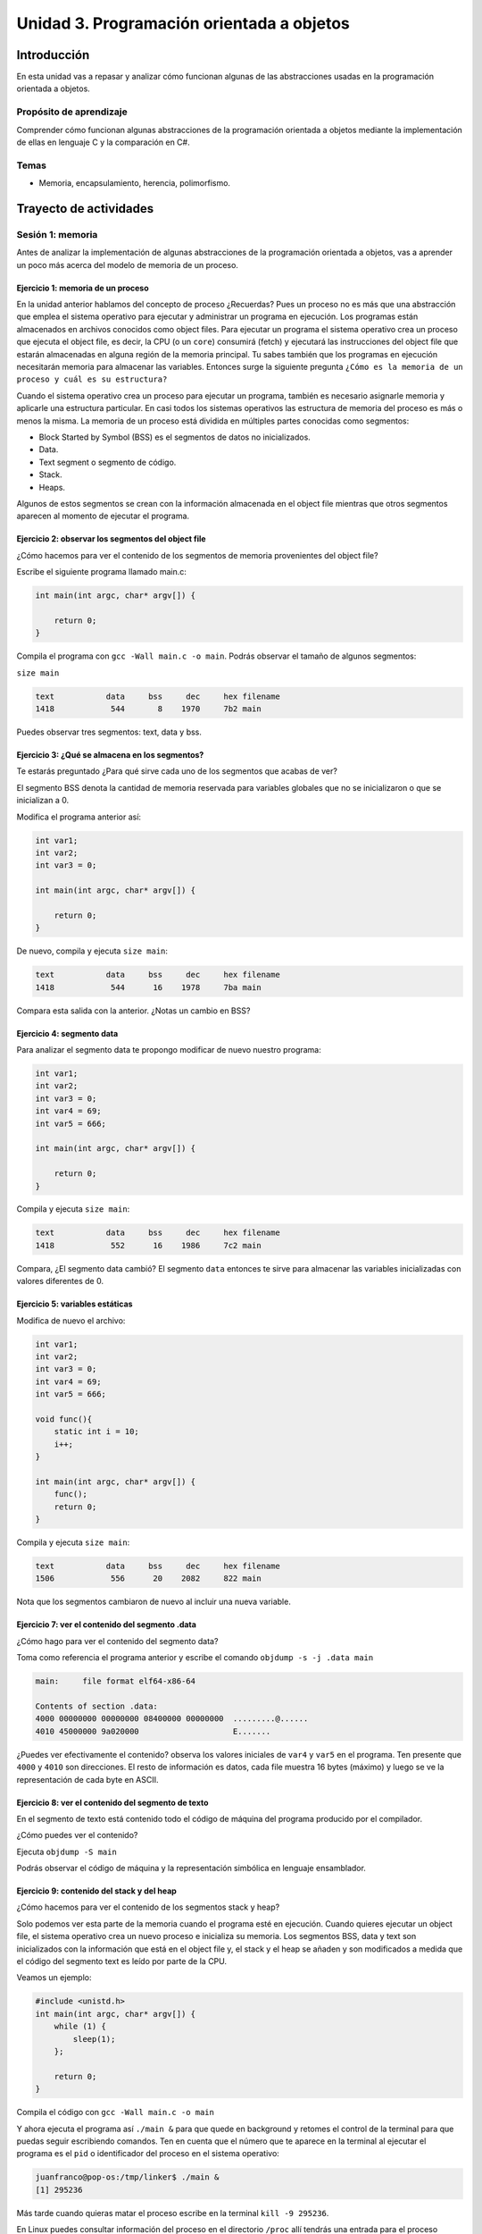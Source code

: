 Unidad 3. Programación orientada a objetos 
================================================

Introducción
--------------

En esta unidad vas a repasar y analizar cómo funcionan algunas 
de las abstracciones usadas en la programación orientada a objetos.

Propósito de aprendizaje
**************************

Comprender cómo funcionan algunas abstracciones de la programación 
orientada a objetos mediante la implementación de ellas en 
lenguaje C y la comparación en C#.

Temas
******

* Memoria, encapsulamiento, herencia, polimorfismo.

Trayecto de actividades
------------------------

Sesión 1: memoria 
*******************************

Antes de analizar la implementación de algunas abstracciones de la 
programación orientada a objetos, vas a aprender un poco más acerca 
del modelo de memoria de un proceso.

Ejercicio 1: memoria de un proceso
^^^^^^^^^^^^^^^^^^^^^^^^^^^^^^^^^^^^^

En la unidad anterior hablamos del concepto de proceso ¿Recuerdas? Pues
un proceso no es más que una abstracción que emplea el sistema operativo para
ejecutar y administrar un programa en ejecución. Los programas están almacenados
en archivos conocidos como object files. Para ejecutar un programa el sistema
operativo crea un proceso que ejecuta el object file, es decir, la CPU (o un
``core``) consumirá (fetch) y ejecutará las instrucciones del object file que estarán
almacenadas en alguna región de la memoria principal. Tu sabes también que los
programas en ejecución necesitarán memoria para almacenar las variables. Entonces
surge la siguiente pregunta ``¿Cómo es la memoria de un proceso
y cuál es su estructura?``

Cuando el sistema operativo crea un proceso para ejecutar un programa, también
es necesario asignarle memoria y aplicarle una estructura particular. En casi todos
los sistemas operativos las estructura de memoria del proceso es más o menos la misma.
La memoria de un proceso está dividida en múltiples partes conocidas como segmentos:

* Block Started by Symbol (BSS) es el segmentos de datos no inicializados.
* Data.
* Text segment o segmento de código.
* Stack.
* Heaps.

Algunos de estos segmentos se crean con la información almacenada en el
object file mientras que otros segmentos aparecen al momento de ejecutar el programa.

Ejercicio 2: observar los segmentos del object file
^^^^^^^^^^^^^^^^^^^^^^^^^^^^^^^^^^^^^^^^^^^^^^^^^^^^

¿Cómo hacemos para ver el contenido de los segmentos de memoria provenientes del
object file?

Escribe el siguiente programa llamado main.c:

.. code-block:: c

    int main(int argc, char* argv[]) {

        return 0;
    }

Compila el programa con ``gcc -Wall main.c -o main``. Podrás observar el tamaño de 
algunos segmentos:

``size main`` 

.. code-block:: bash

    text	   data	    bss	    dec	    hex	filename
    1418	    544	      8	   1970	    7b2	main

Puedes observar tres segmentos: text, data y bss.

Ejercicio 3: ¿Qué se almacena en los segmentos?
^^^^^^^^^^^^^^^^^^^^^^^^^^^^^^^^^^^^^^^^^^^^^^^^^

Te estarás preguntado ¿Para qué sirve cada uno de los segmentos
que acabas de ver?

El segmento BSS denota la cantidad de memoria reservada para variables globales
que no se inicializaron o que se inicializan a 0.

Modifica el programa anterior así:

.. code-block:: c

    int var1;
    int var2;
    int var3 = 0;

    int main(int argc, char* argv[]) {

        return 0;
    }

De nuevo, compila y ejecuta ``size main``:

.. code-block:: bash

    text	   data	    bss	    dec	    hex	filename
    1418	    544	     16	   1978	    7ba	main

Compara esta salida con la anterior. ¿Notas un cambio en BSS?

Ejercicio 4: segmento data
^^^^^^^^^^^^^^^^^^^^^^^^^^^^^^^

Para analizar el segmento data te propongo modificar de nuevo nuestro programa:

.. code-block:: c

    int var1;
    int var2;
    int var3 = 0;
    int var4 = 69;
    int var5 = 666;

    int main(int argc, char* argv[]) {

        return 0;
    }

Compila y ejecuta ``size main``:

.. code-block:: bash

    text	   data	    bss	    dec	    hex	filename
    1418	    552	     16	   1986	    7c2	main

Compara, ¿El segmento data cambió? El segmento ``data`` entonces te sirve para almacenar
las variables inicializadas con valores diferentes de 0.

Ejercicio 5: variables estáticas 
^^^^^^^^^^^^^^^^^^^^^^^^^^^^^^^^^^

Modifica de nuevo el archivo:

.. code-block:: c

    int var1;
    int var2;
    int var3 = 0;
    int var4 = 69;
    int var5 = 666;

    void func(){
        static int i = 10;
        i++;
    }

    int main(int argc, char* argv[]) {
        func();
        return 0;
    }

Compila y ejecuta ``size main``:

.. code-block:: bash

    text	   data	    bss	    dec	    hex	filename
    1506	    556	     20	   2082	    822	main

Nota que los segmentos cambiaron de nuevo al incluir una nueva variable.


Ejercicio 7: ver el contenido del segmento .data
^^^^^^^^^^^^^^^^^^^^^^^^^^^^^^^^^^^^^^^^^^^^^^^^^^^

¿Cómo hago para ver el contenido del segmento data?

Toma como referencia el programa anterior y escribe el comando ``objdump -s -j .data main``

.. code-block:: bash

    main:     file format elf64-x86-64

    Contents of section .data:
    4000 00000000 00000000 08400000 00000000  .........@......
    4010 45000000 9a020000                    E....... 

¿Puedes ver efectivamente el contenido? observa los valores iniciales de ``var4`` y ``var5`` en
el programa. Ten presente que ``4000`` y ``4010`` son direcciones. El resto de información
es datos, cada file muestra 16 bytes (máximo) y luego se ve la representación de cada byte en ASCII.

Ejercicio 8: ver el contenido del segmento de texto
^^^^^^^^^^^^^^^^^^^^^^^^^^^^^^^^^^^^^^^^^^^^^^^^^^^^^

En el segmento de texto está contenido todo el código de máquina del programa producido por
el compilador.

¿Cómo puedes ver el contenido?

Ejecuta ``objdump -S main``

Podrás observar el código de máquina y la representación simbólica en lenguaje ensamblador.

Ejercicio 9: contenido del stack y del heap
^^^^^^^^^^^^^^^^^^^^^^^^^^^^^^^^^^^^^^^^^^^^

¿Cómo hacemos para ver el contenido de los segmentos stack y heap?

Solo podemos ver esta parte de la memoria cuando el programa esté en ejecución. Cuando
quieres ejecutar un object file, el sistema operativo crea un nuevo proceso e inicializa
su memoria. Los segmentos BSS, data y text son inicializados con la información que está en
el object file y, el stack y el heap se añaden y son modificados a medida que el código
del segmento text es leído por parte de la CPU.

Veamos un ejemplo:

.. code-block:: c

    #include <unistd.h> 
    int main(int argc, char* argv[]) {
        while (1) {
            sleep(1); 
        };

        return 0;
    }

Compila el código con ``gcc -Wall main.c -o main``

Y ahora ejecuta el programa así ``./main &`` para que quede en background y retomes
el control de la terminal para que puedas seguir escribiendo comandos. Ten en cuenta
que el número que te aparece en la terminal al ejecutar el programa es el ``pid`` o
identificador del proceso en el sistema operativo:

.. code-block:: bash

    juanfranco@pop-os:/tmp/linker$ ./main &
    [1] 295236

Más tarde cuando quieras matar el proceso escribe en la terminal 
``kill -9 295236``.

En Linux puedes consultar información del proceso en el directorio ``/proc`` allí tendrás
una entrada para el proceso identificada con el pid del mismo.

Ejecuta el comando ``ls -al /proc/295236``:

.. code-block:: c 

    total 0
    dr-xr-xr-x   9 juanfranco juanfranco 0 Sep 21 14:17 .
    dr-xr-xr-x 714 root       root       0 Sep 18 07:13 ..
    -r--r--r--   1 juanfranco juanfranco 0 Sep 21 15:12 arch_status
    dr-xr-xr-x   2 juanfranco juanfranco 0 Sep 21 15:12 attr
    -rw-r--r--   1 juanfranco juanfranco 0 Sep 21 15:12 autogroup
    -r--------   1 juanfranco juanfranco 0 Sep 21 15:12 auxv
    -r--r--r--   1 juanfranco juanfranco 0 Sep 21 15:12 cgroup
    --w-------   1 juanfranco juanfranco 0 Sep 21 15:12 clear_refs
    -r--r--r--   1 juanfranco juanfranco 0 Sep 21 14:17 cmdline
    -rw-r--r--   1 juanfranco juanfranco 0 Sep 21 15:12 comm
    -rw-r--r--   1 juanfranco juanfranco 0 Sep 21 15:12 coredump_filter
    -r--r--r--   1 juanfranco juanfranco 0 Sep 21 15:12 cpuset
    lrwxrwxrwx   1 juanfranco juanfranco 0 Sep 21 15:12 cwd -> /tmp/linker
    -r--------   1 juanfranco juanfranco 0 Sep 21 15:12 environ
    lrwxrwxrwx   1 juanfranco juanfranco 0 Sep 21 14:17 exe -> /tmp/linker/main
    dr-x------   2 juanfranco juanfranco 0 Sep 21 15:12 fd
    dr-x------   2 juanfranco juanfranco 0 Sep 21 15:12 fdinfo
    -rw-r--r--   1 juanfranco juanfranco 0 Sep 21 15:12 gid_map
    -r--------   1 juanfranco juanfranco 0 Sep 21 15:12 io
    -r--r--r--   1 juanfranco juanfranco 0 Sep 21 15:12 limits
    -rw-r--r--   1 juanfranco juanfranco 0 Sep 21 15:12 loginuid
    dr-x------   2 juanfranco juanfranco 0 Sep 21 15:12 map_files
    -r--r--r--   1 juanfranco juanfranco 0 Sep 21 15:12 maps
    -rw-------   1 juanfranco juanfranco 0 Sep 21 15:12 mem
    -r--r--r--   1 juanfranco juanfranco 0 Sep 21 15:12 mountinfo
    -r--r--r--   1 juanfranco juanfranco 0 Sep 21 15:12 mounts
    -r--------   1 juanfranco juanfranco 0 Sep 21 15:12 mountstats
    dr-xr-xr-x   5 juanfranco juanfranco 0 Sep 21 15:12 net
    dr-x--x--x   2 juanfranco juanfranco 0 Sep 21 15:12 ns
    -r--r--r--   1 juanfranco juanfranco 0 Sep 21 15:12 numa_maps
    -rw-r--r--   1 juanfranco juanfranco 0 Sep 21 15:12 oom_adj
    -r--r--r--   1 juanfranco juanfranco 0 Sep 21 15:12 oom_score
    -rw-r--r--   1 juanfranco juanfranco 0 Sep 21 15:12 oom_score_adj
    -r--------   1 juanfranco juanfranco 0 Sep 21 15:12 pagemap
    -r--------   1 juanfranco juanfranco 0 Sep 21 15:12 patch_state
    -r--------   1 juanfranco juanfranco 0 Sep 21 15:12 personality
    -rw-r--r--   1 juanfranco juanfranco 0 Sep 21 15:12 projid_map
    lrwxrwxrwx   1 juanfranco juanfranco 0 Sep 21 15:12 root -> /
    -rw-r--r--   1 juanfranco juanfranco 0 Sep 21 15:12 sched
    -r--r--r--   1 juanfranco juanfranco 0 Sep 21 15:12 schedstat
    -r--r--r--   1 juanfranco juanfranco 0 Sep 21 15:12 sessionid
    -rw-r--r--   1 juanfranco juanfranco 0 Sep 21 15:12 setgroups
    -r--r--r--   1 juanfranco juanfranco 0 Sep 21 15:12 smaps
    -r--r--r--   1 juanfranco juanfranco 0 Sep 21 15:12 smaps_rollup
    -r--------   1 juanfranco juanfranco 0 Sep 21 15:12 stack
    -r--r--r--   1 juanfranco juanfranco 0 Sep 21 14:17 stat
    -r--r--r--   1 juanfranco juanfranco 0 Sep 21 15:12 statm
    -r--r--r--   1 juanfranco juanfranco 0 Sep 21 15:11 status
    -r--------   1 juanfranco juanfranco 0 Sep 21 15:12 syscall
    dr-xr-xr-x   3 juanfranco juanfranco 0 Sep 21 15:12 task
    -r--r--r--   1 juanfranco juanfranco 0 Sep 21 15:12 timers
    -rw-rw-rw-   1 juanfranco juanfranco 0 Sep 21 15:12 timerslack_ns
    -rw-r--r--   1 juanfranco juanfranco 0 Sep 21 15:12 uid_map
    -r--r--r--   1 juanfranco juanfranco 0 Sep 21 15:12 wchan

Cada una de estas entradas corresponde a una característica del proceso.

Para preguntar por el mapa de memoria del proceso ejecuta: ``cat /proc/295236/maps``:

.. code-block:: c

    563fa1aeb000-563fa1aec000 r--p 00000000 08:03 8393449                    /tmp/linker/main
    563fa1aec000-563fa1aed000 r-xp 00001000 08:03 8393449                    /tmp/linker/main
    563fa1aed000-563fa1aee000 r--p 00002000 08:03 8393449                    /tmp/linker/main
    563fa1aee000-563fa1aef000 r--p 00002000 08:03 8393449                    /tmp/linker/main
    563fa1aef000-563fa1af0000 rw-p 00003000 08:03 8393449                    /tmp/linker/main
    7f28fb8f9000-7f28fb91e000 r--p 00000000 08:03 1049202                    /usr/lib/x86_64-linux-gnu/libc-2.31.so
    7f28fb91e000-7f28fba96000 r-xp 00025000 08:03 1049202                    /usr/lib/x86_64-linux-gnu/libc-2.31.so
    7f28fba96000-7f28fbae0000 r--p 0019d000 08:03 1049202                    /usr/lib/x86_64-linux-gnu/libc-2.31.so
    7f28fbae0000-7f28fbae1000 ---p 001e7000 08:03 1049202                    /usr/lib/x86_64-linux-gnu/libc-2.31.so
    7f28fbae1000-7f28fbae4000 r--p 001e7000 08:03 1049202                    /usr/lib/x86_64-linux-gnu/libc-2.31.so
    7f28fbae4000-7f28fbae7000 rw-p 001ea000 08:03 1049202                    /usr/lib/x86_64-linux-gnu/libc-2.31.so
    7f28fbae7000-7f28fbaed000 rw-p 00000000 00:00 0 
    7f28fbb0b000-7f28fbb0c000 r--p 00000000 08:03 1049197                    /usr/lib/x86_64-linux-gnu/ld-2.31.so
    7f28fbb0c000-7f28fbb2f000 r-xp 00001000 08:03 1049197                    /usr/lib/x86_64-linux-gnu/ld-2.31.so
    7f28fbb2f000-7f28fbb37000 r--p 00024000 08:03 1049197                    /usr/lib/x86_64-linux-gnu/ld-2.31.so
    7f28fbb38000-7f28fbb39000 r--p 0002c000 08:03 1049197                    /usr/lib/x86_64-linux-gnu/ld-2.31.so
    7f28fbb39000-7f28fbb3a000 rw-p 0002d000 08:03 1049197                    /usr/lib/x86_64-linux-gnu/ld-2.31.so
    7f28fbb3a000-7f28fbb3b000 rw-p 00000000 00:00 0 
    7ffdd8feb000-7ffdd900c000 rw-p 00000000 00:00 0                          [stack]
    7ffdd9183000-7ffdd9186000 r--p 00000000 00:00 0                          [vvar]
    7ffdd9186000-7ffdd9187000 r-xp 00000000 00:00 0                          [vdso]
    ffffffffff600000-ffffffffff601000 --xp 00000000 00:00 0                  [vsyscall]

Observa cada línea. Tomemos por ejemplo la primera:

``563fa1aeb000-563fa1aec000 r--p 00000000 08:03 8393449                    /tmp/linker/main``

Primero tienes un rango de direcciones: ``563fa1aeb000-563fa1aec000`` en ese 
rango tienes mapeada información del object file ``/tmp/linker/main``. Después del 
rango de direcciones encuentras los permisos: r se puede leer, w modificar, x ejecutar, p para
indicar si la región de memoria es privada o compartida con otro procesos (s). Si la región
está mapeada a un archivo, lo que sigue es el offset en el archivo. Si la región está mapeada
a un archivo verás el identificador del dispositivo (08:03) donde está el archivo. Luego aparece
el inode (lo vemos luego). Y finalmente el path del archivo que está mapeado a esta región. También
puedes ver un espacio en blanco o el propósito de la región, por ejemplo [stack] para indicar
que es una región utilizada para implementar el segmento de stack.

Ejercicio 10: stack
^^^^^^^^^^^^^^^^^^^^^^^^

Profundicemos un poco más en el stack.

¿Recuerdas qué se almacena en el stack?

* Variables locales que no sean estáticas.
* El ``stack frame`` cuando llamas una función. Allí se encuentra 
  la dirección a la que debe retornar el programa luego de llamar la función.
* Parámetros de entrada y salida de una función.

MUY MUY IMPORTANTE: 

* Al llamar un función, las variables que declares en el stack se van
  apilando, como si fueran una columna de platos. El puntero de pila se va ajustando siempre
  el TOP del stack; sin embargo, cuando retornes de la función el puntero de pila se ajustará
  nuevamente a la base de la columna de platos (las variables). Los datos de las variables 
  locales siguen allí pero en cualquier momento pueden ser destruidos al llamar otra función 
  o al producirse una interrupción. Las interrupciones interrumpen el flujo de instrucciones,
  para ejecutar un nuevo flujo conocido como servicio de atención a la interrupción, y hacen
  uso del stack para almacenar temporalmente parte del contexto de la CPU. EN CONCLUSIÓN: una
  vez retornes de una función NO PUEDES contar con las variables locales (¡Murieron!).

* Como el stack no es tan grande comparado con el HEAP debes evitar llamados recursivos
  infinitos para evitar desbordar su capacidad.

¿Cómo puedes ver el contenido del stack? Necesitas un depurador (un debugger).

Ejercicio 11: el heap
^^^^^^^^^^^^^^^^^^^^^^^

Profundicemos un poco más en el heap.

Considera el siguiente código:

.. code-block:: c

    #include <unistd.h>
    #include <stdlib.h> 
    #include <stdio.h> 
    
    int main(int argc, char* argv[]) {
        void* ptr = malloc(1024); 
        printf("Address: %p\n", ptr);
    
        while (1) {
            sleep(1); 
        };
        
        return 0;
    }

Compila y ejecuta:

.. code-block:: c

    ./main &
    [2] 321982
    Address: 0x55f05576b2a0

Ahora ejecuta de nuevo ``cat /proc/321982/maps`` (nota que estamos usando el pid del nuevo
proceso):

.. code-block:: c

    55f054ece000-55f054ecf000 r--p 00000000 08:03 8394826                    /tmp/linker/main
    55f054ecf000-55f054ed0000 r-xp 00001000 08:03 8394826                    /tmp/linker/main
    55f054ed0000-55f054ed1000 r--p 00002000 08:03 8394826                    /tmp/linker/main
    55f054ed1000-55f054ed2000 r--p 00002000 08:03 8394826                    /tmp/linker/main
    55f054ed2000-55f054ed3000 rw-p 00003000 08:03 8394826                    /tmp/linker/main
    55f05576b000-55f05578c000 rw-p 00000000 00:00 0                          [heap]
    7f4b21bb2000-7f4b21bd7000 r--p 00000000 08:03 1049202                    /usr/lib/x86_64-linux-gnu/libc-2.31.so
    7f4b21bd7000-7f4b21d4f000 r-xp 00025000 08:03 1049202                    /usr/lib/x86_64-linux-gnu/libc-2.31.so
    7f4b21d4f000-7f4b21d99000 r--p 0019d000 08:03 1049202                    /usr/lib/x86_64-linux-gnu/libc-2.31.so
    7f4b21d99000-7f4b21d9a000 ---p 001e7000 08:03 1049202                    /usr/lib/x86_64-linux-gnu/libc-2.31.so
    7f4b21d9a000-7f4b21d9d000 r--p 001e7000 08:03 1049202                    /usr/lib/x86_64-linux-gnu/libc-2.31.so
    7f4b21d9d000-7f4b21da0000 rw-p 001ea000 08:03 1049202                    /usr/lib/x86_64-linux-gnu/libc-2.31.so
    7f4b21da0000-7f4b21da6000 rw-p 00000000 00:00 0 
    7f4b21dc4000-7f4b21dc5000 r--p 00000000 08:03 1049197                    /usr/lib/x86_64-linux-gnu/ld-2.31.so
    7f4b21dc5000-7f4b21de8000 r-xp 00001000 08:03 1049197                    /usr/lib/x86_64-linux-gnu/ld-2.31.so
    7f4b21de8000-7f4b21df0000 r--p 00024000 08:03 1049197                    /usr/lib/x86_64-linux-gnu/ld-2.31.so
    7f4b21df1000-7f4b21df2000 r--p 0002c000 08:03 1049197                    /usr/lib/x86_64-linux-gnu/ld-2.31.so
    7f4b21df2000-7f4b21df3000 rw-p 0002d000 08:03 1049197                    /usr/lib/x86_64-linux-gnu/ld-2.31.so
    7f4b21df3000-7f4b21df4000 rw-p 00000000 00:00 0 
    7fffc1d25000-7fffc1d46000 rw-p 00000000 00:00 0                          [stack]
    7fffc1dec000-7fffc1def000 r--p 00000000 00:00 0                          [vvar]
    7fffc1def000-7fffc1df0000 r-xp 00000000 00:00 0                          [vdso]
    ffffffffff600000-ffffffffff601000 --xp 00000000 00:00 0                  [vsyscall]

Mira el rango de direcciones del heap: ``55f05576b000-55f05578c000``, ahora observa la dirección
de ``ptr``: ``0x55f05576b2a0`` Ah! está en el rango, está en el heap.

Volvamos al programa. Considera esta línea: ``void* ptr = malloc(1024)`` ¿La variable ptr
en qué segmento está?

¿Qué pasa con la dirección de la región que reservamos una vez salgamos del ámbito en el cual
se declaró prt?

Y si perdemos la dirección ¿Qué pasa con esa memoria que reservamos? ¿Y qué pasa si esto
nos comienza a ocurrir mucho en nuestro programa?

¿Recuerdas cómo evitamos este desperdicio de memoria? (¿Cuál es la función que libera la reserva?)

No olvides que reservar y devolver la reserva de la memoria es tu responsabilidad cuando
trabajas en con lenguajes como C y C++. Otros implementaciones de lenguajes cuentan con un componente que 
se ejecuta concurrente a tu código y se denomina el garbage collector (por ejemplo C#). 
El garbage collector se encarga de liberar o devolver la reserva de memoria por nosotros.

Y ¿Cómo puedes hacer para detectar errores en la gestión de memoria? Puedes utilizar una herramienta
llamada valgrind.

Considera este programa:

.. code-block:: c

    #include <stdio.h>
    #include <stdlib.h>

    int main(int argc, char* argv[]) {
        char *ptr = malloc(20*sizeof(char));
        return 0;
    }

Compila el programa así: ``gcc -g -Wall main.c -o main``. Instala valgrind
con ``sudo apt install valgrind``. Corre el programa así: ``valgrind ./main``:

.. code-block:: none

    ==331725== Memcheck, a memory error detector
    ==331725== Copyright (C) 2002-2017, and GNU GPL'd, by Julian Seward et al.
    ==331725== Using Valgrind-3.15.0 and LibVEX; rerun with -h for copyright info
    ==331725== Command: ./main
    ==331725== 
    ==331725== 
    ==331725== HEAP SUMMARY:
    ==331725==     in use at exit: 20 bytes in 1 blocks
    ==331725==   total heap usage: 1 allocs, 0 frees, 20 bytes allocated
    ==331725== 
    ==331725== LEAK SUMMARY:
    ==331725==    definitely lost: 20 bytes in 1 blocks
    ==331725==    indirectly lost: 0 bytes in 0 blocks
    ==331725==      possibly lost: 0 bytes in 0 blocks
    ==331725==    still reachable: 0 bytes in 0 blocks
    ==331725==         suppressed: 0 bytes in 0 blocks
    ==331725== Rerun with --leak-check=full to see details of leaked memory
    ==331725== 
    ==331725== For lists of detected and suppressed errors, rerun with: -s
    ==331725== ERROR SUMMARY: 0 errors from 0 contexts (suppressed: 0 from 0)

Podrás observar en la sección LEAK SUMMARY que valgrind detectó un leak de 20 bytes.

¿Pero en dónde está el error?

Ejecuta ``valgrind --leak-check=full  ./main``

.. code-block:: none

    ==331978== Memcheck, a memory error detector
    ==331978== Copyright (C) 2002-2017, and GNU GPL'd, by Julian Seward et al.
    ==331978== Using Valgrind-3.15.0 and LibVEX; rerun with -h for copyright info
    ==331978== Command: ./main
    ==331978== 
    ==331978== 
    ==331978== HEAP SUMMARY:
    ==331978==     in use at exit: 20 bytes in 1 blocks
    ==331978==   total heap usage: 1 allocs, 0 frees, 20 bytes allocated
    ==331978== 
    ==331978== 20 bytes in 1 blocks are definitely lost in loss record 1 of 1
    ==331978==    at 0x483B7F3: malloc (in /usr/lib/x86_64-linux-gnu/valgrind/vgpreload_memcheck-amd64-linux.so)
    ==331978==    by 0x109165: main (main.c:5)
    ==331978== 
    ==331978== LEAK SUMMARY:
    ==331978==    definitely lost: 20 bytes in 1 blocks
    ==331978==    indirectly lost: 0 bytes in 0 blocks
    ==331978==      possibly lost: 0 bytes in 0 blocks
    ==331978==    still reachable: 0 bytes in 0 blocks
    ==331978==         suppressed: 0 bytes in 0 blocks
    ==331978== 
    ==331978== For lists of detected and suppressed errors, rerun with: -s
    ==331978== ERROR SUMMARY: 1 errors from 1 contexts (suppressed: 0 from 0)

Puedes ver que el error ocurrió en la línea 5 del programa ``main.c``. ¡Genial!

Ejercicio 12: corrección del memory leak
^^^^^^^^^^^^^^^^^^^^^^^^^^^^^^^^^^^^^^^^^^^^

¿Te animas a corregir el error del ejercicio anterior y verificar con valgrind que
todo esté bien?

Ejercicio 13: el debugger
^^^^^^^^^^^^^^^^^^^^^^^^^^^

¿Recuerdas que para poder ver el contenido del stack necesitas un debugger? Pues
vamos a probar uno. En este caso usaremos GDB. Escribe gdb en la terminal. Si el comando
no es reconocido, lo puedes instalar con ``sudo apt-get install build-essentials``.

Considera este programa:

.. code-block:: c

    #include <stdio.h>

    int main(int argc, char* argv[]) {
        char arr[14];
        
        arr[0] = 'C';
        arr[1] = 'o';
        arr[2] = 'n';
        arr[3] = 't';
        arr[4] = 'r';
        arr[5] = 'o';
        arr[6] = 'l';
        arr[7] = 'a';
        arr[8] = 'd';
        arr[9] = 'o';
        arr[10] = 'r';
        arr[11] = 'e';
        arr[12] = 's';
        arr[13] = 0;

        printf("arr: %s", arr);

        return 0;
    }

Compila el programa con ``gcc -g -Wall main.c -o main``. La opción ``-g`` le
dice al compilador que genere el ejecutable incluyendo información de depuración
en la tabla de símbolos. Esta información será usada posteriormente por GDB

Ejecuta el programa con GDB: ``gdb main``:

.. code-block:: bash

    GNU gdb (Ubuntu 9.1-0ubuntu1) 9.1
    Copyright (C) 2020 Free Software Foundation, Inc.
    License GPLv3+: GNU GPL version 3 or later <http://gnu.org/licenses/gpl.html>
    This is free software: you are free to change and redistribute it.
    There is NO WARRANTY, to the extent permitted by law.
    Type "show copying" and "show warranty" for details.
    This GDB was configured as "x86_64-linux-gnu".
    Type "show configuration" for configuration details.
    For bug reporting instructions, please see:
    <http://www.gnu.org/software/gdb/bugs/>.
    Find the GDB manual and other documentation resources online at:
        <http://www.gnu.org/software/gdb/documentation/>.

    For help, type "help".
    Type "apropos word" to search for commands related to "word"...
    Registered pretty printers for UE4 classes
    Reading symbols from main...
    (gdb) 

Observa que te aparecerá un nuevo prompt: ``(gdb)`` donde escribirás comandos
para GBD.

* Para comenzar la ejecución del programa escribe ``run``
* Coloca un breakpoint al iniciar la función main: ``break main``. El breakpoint le indica
  al depurador que debe tener la ejecución del proceso en ese punto.
* Escribe ``run``. Verás que la ejecución del programa se detiene en en la función
  main.
* Utiliza el comando ``n`` para ejecutar la siguiente línea de código.
* Imprime el contenido de la variable arr con ``print arr``.

La variable arr está en el stack. Puedes ver el contenido del stack con ``x/16x arr``. 
El comando es ``x`` pero además puedas indicar la cantidad de bytes (16) y el formato
(x para hexadecimal):

.. code-block:: bash

    (gdb) x/16x arr
    0x7fffffffdb8a:	0x43	0x6f	0x6e	0x74	0x72	0x6f	0x6c	0x61
    0x7fffffffdb92:	0x64	0x6f	0x72	0x65	0x73	0x00	0x00	0xcd
    (gdb)

Puedes ver el interpretados en ASCII de los valores:

.. code-block:: bash

    (gdb) x/16c arr
    0x7fffffffdb8a:	67 'C'	111 'o'	110 'n'	116 't'	114 'r'	111 'o'	108 'l'	97 'a'
    0x7fffffffdb92:	100 'd'	111 'o'	114 'r'	101 'e'	115 's'	0 '\000'	0 '\000'	-51 '\315'
    (gdb) 

Cambia el contenido del stack:

.. code-block:: bash

    (gdb) set arr[11] = 'a'
    (gdb) print arr
    $2 = "Controladoras"
    (gdb) x/16x arr
    0x7fffffffdb8a:	0x43	0x6f	0x6e	0x74	0x72	0x6f	0x6c	0x61
    0x7fffffffdb92:	0x64	0x6f	0x72	0x61	0x73	0x00	0x00	0xcd
    (gdb) x/16c arr
    0x7fffffffdb8a:	67 'C'	111 'o'	110 'n'	116 't'	114 'r'	111 'o'	108 'l'	97 'a'
    0x7fffffffdb92:	100 'd'	111 'o'	114 'r'	97 'a'	115 's'	0 '\000'	0 '\000'	-51 '\315'
    (gdb)

Trabajo autónomo 1: memoria
********************************
(Tiempo estimado: 1 hora 20 minutos)

Construye un programa que te permite visualizar cada uno de los segmentos 
de memoria de un proceso. Experimenta, adiciona más variables. NO OLVIDES 
usar GDB y valgrind.

Sesión 2: encapsulamiento
****************************

Ejercicio 14: el concepto de clase en C
^^^^^^^^^^^^^^^^^^^^^^^^^^^^^^^^^^^^^^^^

El siguiente ejemplo te mostrará una técnica para el manejo de la memoria dinámica
que le entrega la responsabilidad de reservar y liberar la memoria dinámica al
código definido en el archivo queue.c. Si analizas detenidamente podrás ver
que el código en queue.h y queue.c trata de implementar el concepto de ``CLASE`` que
ya conoces de otros lenguajes de programación.

queue.h:

.. code-block:: c 

    #ifndef _QUEUE_H
    #define _QUEUE_H

    typedef struct {
        int front;
        int rear;
        double* arr;
    } queue_t;

    queue_t* create(int size);
    void destroy(queue_t* this);
    int size(queue_t* this);
    void enqueue(queue_t* this, double item);
    double dequeue(queue_t* q);

    #endif

queue.c:

.. code-block:: c 

    #include "queue.h"
    #include <stdlib.h> 

    static void init(queue_t* this, int size) {
        this->front = 0;
        this->rear = 0;
        this->arr = (double*)malloc(size * sizeof(double));
    }

    queue_t* create(int size){
        queue_t* q = malloc(sizeof(queue_t));
        init(q,size);
        return(q);
    }

    void destroy(queue_t* this){
        free(this->arr);
        free(this);
    }

    int size(queue_t* this){
        return this->rear - this->front;
    }

    void enqueue(queue_t* this, double item) {
        this->arr[this->rear] = item;
        this->rear++;
    }
    
    double dequeue(queue_t* this) {
        double item = this->arr[this->front];
        this->front++;
        return item;
    }

main.c:

.. code-block:: c 

    #include <stdio.h> 
    #include "queue.h"

    int main(int argc, char** argv) {

        queue_t* q = create(10);
        enqueue(q, 6.5);
        enqueue(q, 1.3);
        enqueue(q, 2.4);
        printf("%f\n", dequeue(q));
        printf("%f\n", dequeue(q));
        printf("%f\n", dequeue(q));
        destroy(q);
        return 0;
    }

Para compilar este ejemplo sigue los siguientes pasos:

gcc -c -g -Wall queue.c -o queue.o

gcc -c -g -Wall main.c -o main.o

gcc -g -Wall queue.o main.o -o exe

Ejecuta el código y verifica con valgrind el manejo de la memoria

./exe

valgrind ./exe

¿Qué resultado obtienes?
¿En qué parte de la memoria está almacenada la variable q?
¿Explica cuánta memoria y dónde se está creando con la función create(10)?

Ejercicio 15: el concepto de objeto
^^^^^^^^^^^^^^^^^^^^^^^^^^^^^^^^^^^^

Ahora que conocemos más detalles de la memoria de un proceso y luego
del ejercicio anterior, ya tenemos buenas herramientas para hablar del
modelo de programación orientado a objetos.

Como te has dado cuenta hasta ahora, C no es un lenguaje de programación
orientado a objetos; sin embargo, te preguntarás ¿Es posible escribir 
programas orientados a objetos con C? La respuesta es si. El punto es que
en su sintaxis C no soporta los conceptos de clases, herencia y polimorfismo.
Aún así, es posible implementar estos conceptos de manera indirecta.

¿Y en últimas qué son los objetos?

Mira, no le demos vueltas conceptuales al asunto. Un objeto no es más que
un conjunto de datos en la memoria de un proceso. OJO: SON DATOS y están en la
MEMORIA DE UN PROCESO. Esto último es clave. Los objetos solo viven en tiempo
de ejecución.

Entonces cuando estoy escribiendo el programa hay objetos? NO, ese es el punto
precisamente que intento aclararte de entrada. Cuando escribes un programa orientado
a objetos, NO TIENES OBJETOS aún. Lo que defines es cómo serán esos objetos,
cómo se crearán, cuándo se crearán, cómo y cuándo se usarán y cómo y cuándo
se destruirán (en algunos lenguajes de programación). Es decir, tu programa
describe lo que pasará con los OBJETOS cuando lo ejecutes.

Te lo repito de nuevo: cuando programas orientado a objetos NO estás creando objetos.
Estás más bien indicando qué se debe hacer para crearlos cuando el programa se EJECUTE.

¿Claro lo anterior? Pregunta si no es claro.

Por lo anterior, es que existe el término DISEÑO ORIENTADO A OBJECTOS. Porque
cuando DISEÑAS un programa orientado a objetos te tienes qué imaginar cómo serán esos
OBJETOS, cuándo se crearán y cuáles serán las relaciones entre ellos cuando 
ejecutes el programa.

Ejercicio 16: concepto de mutabilidad e inmutabilidad
^^^^^^^^^^^^^^^^^^^^^^^^^^^^^^^^^^^^^^^^^^^^^^^^^^^^^^^^^

Profe, si yo pudiera ir a ver un objeto en memoria ¿Cómo se vería?

No lo olvides, en últimas, un objeto es una colección de bytes en la memoria. A esas 
posiciones de memoria que componen el objeto las denominamos ATRIBUTOS y al contenido
de esos atributos los llamamos EL ESTADO DEL OBJETO. 

Cuando puedes modificar los valor de los atributos de un objeto mientras el programa
corre se dice que el objeto es MUTABLE. Pero también el objeto puede ser INMUTABLE,
es decir, que una vez creado el objeto e inicializados sus atributos, no podrás cambiar
sus valores o su estado.

Ejercicio 17: concepto de relación entre objetos
^^^^^^^^^^^^^^^^^^^^^^^^^^^^^^^^^^^^^^^^^^^^^^^^^^^^

Ya te comenté que los objetos (colecciones de bytes) pueden estar relacionados entre
ellos. ¿Qué significa eso?

En términos muy generales, si dos objetos están relacionados, es posible que al modificar
el estado de uno de ellos se afecte el estado del otro. Ya en términos más concretos podemos
decir que un objeto está relacionado con otro cuando uno de sus atributos contiene la dirección
de memoria del otro objeto.

Ejercicio 18: el concepto de método
^^^^^^^^^^^^^^^^^^^^^^^^^^^^^^^^^^^^

No lo olvides, un objeto son bytes en memoria. Pero entonces, ¿Qué pasa con el código?

Parte de tus tareas al diseñar o PLANEAR un programa orientado a objetos es decir qué
OPERACIONES vas a realizar para crear los objetos (asignarles memoria), iniciar su estado
(¿Qué es eso?) (construirlos), destruirlos, leer y modificar su ESTADO. PERO, POR FAVOR,
no lo olvides, cuando estás escribiendo el programa estás MODELANDO tu solución,
tu programa es un PLAN que DESCRIBE lo que ocurrirá cuando sea ejecutado.

Ejercicio 19: relación estado-comportamiento
^^^^^^^^^^^^^^^^^^^^^^^^^^^^^^^^^^^^^^^^^^^^^

¿Cómo puedes definir la construcción de un objeto?

Lo puedes hacer de dos formas:

* Construyes un objeto vacío o con un conjuntos mínimo de atributos. A medida que el programa
  se ejecuta, se van añadiendo más atributos. A esta
  técnica se le conoce como prototype-based OOP, por ejemplo en python y javascript.
* El objeto ya tiene unos atributos predeterminados. A esta
  técnica se le conoce como class-based OOP, por ejemplo en C++, C#, java y python.

Para utilizar la segunda forma, debes crear una plantilla predeterminada o CLASE que indique
los atributos que tendrá un objeto al ejecutar el programa.

Te preguntarás, pero en un clase también hay código, entonces ¿Los objetos tienen código? 
Nop. Por lo que hemos venido discutiendo ya sabes que los objetos son solo datos. 
También ya sabes que cuando escribes una clase estás PLANEANDO qué atributos tendrá cada
objeto en memoria. Entonces cuando escribes código en una clase está indicando que ese código
y los atributos están relacionados, es decir, estás indicando de manera explícita 
las posibles OPERACIONES que puedes realizar sobre los DATOS. De esta manera ENCAPSULAS
en el conceptos de CLASE los DATOS y el CÓDIGO. Ten en cuenta que al código también
se le conoce cómo el COMPORTAMIENTO de los objetos, es decir, las acciones que se realizarán
sobre los datos.  

Ejercicio 20: implementación del concepto de clase
^^^^^^^^^^^^^^^^^^^^^^^^^^^^^^^^^^^^^^^^^^^^^^^^^^^

¿Cómo hacemos para implementar las ideas anteriores en C? Ya sabes que C no soporta 
de manera explícita el concepto de clase, pero podemos implementar dicho concepto de manera
implícita:

* Usa un estructura para encapsular los atributos del objeto.
* Utiliza funciones para definir el comportamiento de los objetos. Las funciones
  que definen el comportamiento del objeto recibirán como argumento la dirección
  en memoria de la estructura que encapsula los atributos del objeto.

Analiza de nuevo este código:

queue.h:

.. code-block:: c 

    #ifndef _QUEUE_H
    #define _QUEUE_H

    typedef struct {
        int front;
        int rear;
        double* arr;
    } queue_t;

    queue_t* create(int size);
    void destroy(queue_t* this);
    int size(queue_t* this);
    void enqueue(queue_t* this, double item);
    double dequeue(queue_t* q);

    #endif

queue.c:

.. code-block:: c 

    #include "queue.h"
    #include <stdlib.h> 

    static void init(queue_t* this, int size) {
        this->front = 0;
        this->rear = 0;
        this->arr = (double*)malloc(size * sizeof(double));
    }

    queue_t* create(int size){
        queue_t* q = malloc(sizeof(queue_t));
        init(q,size);
        return(q);
    }

    void destroy(queue_t* this){
        free(this->arr);
        free(this);
    }

    int size(queue_t* this){
        return this->rear - this->front;
    }

    void enqueue(queue_t* this, double item) {
        this->arr[this->rear] = item;
        this->rear++;
    }
    
    double dequeue(queue_t* this) {
        double item = this->arr[this->front];
        this->front++;
        return item;
    }

Nota que en queue.h declaras qué atributos tendrá el objeto:

.. code-block:: c 

    #ifndef _QUEUE_H
    #define _QUEUE_H

    typedef struct {
        int front;
        int rear;
        double* arr;
    } queue_t;

Y qué funciones podrás invocar para leer o escribir dichos atributos, es decir, el comportamiento
del objeto:

.. code-block:: c 

    queue_t* create(int size);
    void destroy(queue_t* this);
    int size(queue_t* this);
    void enqueue(queue_t* this, double item);
    double dequeue(queue_t* q);

Estas cuatro funciones te permiten crear una cola, destruirla, conocer su tamaño,
almacenar en la cola y leer información de ella. Nota que casi todas las funciones
definen un parámetro llamado this. Este parámetro contendrá la dirección del objeto
sobre el cual actuará el código definido en la función.

Por último, observa de nuevo la función main.c:

.. code-block:: c 

    #include <stdio.h> 
    #include "queue.h"

    int main(int argc, char** argv) {

        queue_t* q = create(10);
        enqueue(q, 6.5);
        enqueue(q, 1.3);
        enqueue(q, 2.4);
        printf("%f\n", dequeue(q));
        printf("%f\n", dequeue(q));
        printf("%f\n", dequeue(q));
        destroy(q);
        return 0;
    }

Nota que debemos incluir queue.h para poder utilizar las funciones y el nuevo
tipo de dato ``queue_t``. Observa que la función ``create(10)`` nos permite
crear un cola (un objeto) de 10 enteros en el heap. La dirección de la cola la almacenamos
en la variable ``q`` que estará en el stack.

Si analizas un poco más el archivo ``queue.c`` varás que ``create`` reserva el espacio
en heap para el objeto y adicionalmente inicializa sus atributos:

.. code-block:: c 

    static void init(queue_t* this, int size) {
        this->front = 0;
        this->rear = 0;
        this->arr = (double*)malloc(size * sizeof(double));
    }

    queue_t* create(int size){
        queue_t* q = malloc(sizeof(queue_t));
        init(q,size);
        return(q);
    }

Ejercicio 21: comparación con C#
^^^^^^^^^^^^^^^^^^^^^^^^^^^^^^^^^^^

Ahora compara el programa anterior con una implementación en C#:

.. code-block:: csharp

    using System;

    public class Queue{
        
        private int front;
        private int rear;
        private double[] arr;
        
        public Queue(int size){
            
            front = 0;
            rear = 0;
            arr = new double[size];
        }    
        
        public int size(){
            return (rear - front);
        }
        
        public void enqueue(double item) {
            arr[rear] = item;
            rear++;
        }
        
        public double dequeue() {
            double item = arr[front];
            front++;
            return item;
        }
    }

    class Program {
        static void Main() {
            Queue q = new Queue(10);
            q.enqueue(6.5);
            q.enqueue(1.3);
            q.enqueue(2.4);
            Console.WriteLine(q.dequeue());
            Console.WriteLine(q.dequeue());
            Console.WriteLine(q.dequeue());
        }
    }

Mira los atributos:

En C:

.. code-block:: c 

    #ifndef _QUEUE_H
    #define _QUEUE_H

    typedef struct {
        int front;
        int rear;
        double* arr;
    } queue_t;

En C#:

.. code-block:: csharp

    using System;

    public class Queue{
        
        private int front;
        private int rear;
        private double[] arr;

Mira cómo se crea el objeto y se llaman los métodos:

En C:

.. code-block:: c

    queue_t* q = create(10);
    enqueue(q, 6.5);

.. code-block:: csharp

Queue q = new Queue(10);
q.enqueue(6.5);

En la comparación anterior, notas que la implementación en C# no tiene
código para ``destroy``. ¿Recuerdas por qué es esto?

El programa en C# también podríamos escribirlo así:

.. code-block:: csharp

    using System;

    public class Queue{
        
        private int front;
        private int rear;
        private double[] arr;
        
        public Queue(int size){
            
            this.front = 0;
            this.rear = 0;
            this.arr = new double[size];
        }    
        
        public int size(){
            return (this.rear - this.front);
        }
        
        public void enqueue(double item) {
            this.arr[rear] = item;
            this.rear++;
        }
        
        public double dequeue() {
            double item = this.arr[front];
            this.front++;
            return item;
        }
    }
    
    
    class Program {
        
        static void Main() {
            Queue q = new Queue(10);
            q.enqueue(6.5);
            q.enqueue(1.3);
            q.enqueue(2.4);
            Console.WriteLine(q.dequeue());
            Console.WriteLine(q.dequeue());
            Console.WriteLine(q.dequeue());
        }
    }

Nota qué cambió con respecto a la primera implementación que te mostré.
¿Lo notaste? En esta segunda implementación estoy utilizando la palabra
reservada ``this``. Esta variable contiene la dirección en memoria del
objecto a través del cual llamamos el método. Observa de nuevo el código
en C. Notas ¿Cómo están relacionados los conceptos?

Trabajo autónomo 2: encapsulamiento
***************************************
(Tiempo estimado: 1 hora 20 minutos)

Vuelve a leer el material de esta sección y asegúrate de analizar con 
detenimiento los ejercicios 20 y 21.

Sesión 3: relaciones entre objetos
**************************************

Ejercicio 22: relación de composición entre objetos
^^^^^^^^^^^^^^^^^^^^^^^^^^^^^^^^^^^^^^^^^^^^^^^^^^^^

Cuando DISEÑAS un programa orientado a objetos
también debes considerar las relaciones entre esos objetos. Pues bien, en general
hay dos tipos:

* Relaciones TO-HAVE o HAS-TO (TIENE UN)

* Relaciones TO-BE o IS-A (ES UN) (¿recuerdas la herencia?)

Vamos a concentrarnos primero en las TO-HAVE: la composición y la agregación.

¿Qué es una relación de composición? 

Dos objetos tienen una relación de composición cuando uno de ellos contiene a
otro objeto. Debes tener en cuenta que en una relación de composición la VIDA del objeto
contenido depende de la vida del objeto contenedor, es decir, 
si el objeto contenedor muere, el objeto contenido también. Cuando el objeto
contenedor se va destruir, primero tendrá que hacerse con el objeto contenido.

Mira de nuevo este código:

.. code-block:: c 

    #include "queue.h"
    #include <stdlib.h> 

    static void init(queue_t* this, int size) {
        this->front = 0;
        this->rear = 0;
        this->arr = (double*)malloc(size * sizeof(double));
    }

    queue_t* create(int size){
        queue_t* q = malloc(sizeof(queue_t));
        init(q,size);
        return(q);
    }


Observa la función ``create``. Dicha función crear una ``queue``.
¿Qué datos componen la cola?

.. code-block:: c 

    typedef struct {
        int front;
        int rear;
        double* arr;
    } queue_t;

    #endif

A su vez se en ``init`` estamos creando un nuevo objeto que no es más
que un arreglo de ``size`` ``doubles``. La relación entre estos dos objetos
es de composición.  

Ahora nota que al momento de destruir el objeto contenedor, primero se
destruye el objeto contenido:

.. code-block:: c 

    void destroy(queue_t* this){
        free(this->arr);
        free(this);
    }

Ejercicio 23: relación de agregación
^^^^^^^^^^^^^^^^^^^^^^^^^^^^^^^^^^^^^

¿Qué es la agregación?

En esta relación tenemos también un objeto contenedor y un objeto contenido, la
gran diferencia con la composición es que la vida del objeto contenido no depende
de la vida del objeto contenedor. El objeto contenido puede ser construido incluso
antes de que el objeto contenedor sea construido.

Ejercicio 24: MINI-RETO
^^^^^^^^^^^^^^^^^^^^^^^^^

Con todo lo anterior en mente y esta nueva definición, te tengo un mini RETO:

Implementa un programa en C modelado con objetos que implemente una relación de
agregación para esta situación: " ...el jugador recoge un arma, la usa varias veces 
y luego la tira..."

.. note::
    ¡Alerta de Spoiler!

    Una posible implementación a este mini-reto la puedes ver en el siguiente código
    tomado de `este <https://www.packtpub.com/free-ebook/extreme-c/9781789343625>`__ 
    . Le hice unas pequeñas modificaciones al código para que puedas ver el resultado
    en la terminal.

gun.h:

.. code-block:: c 

    #ifndef GUN_H_
    #define GUN_H_

    typedef struct
    {
        int bullets;
    } gun_t;

    gun_t *gun_new();
    void gun_ctor(gun_t *, int);
    void gun_dtor(gun_t *);

    int gun_has_bullets(gun_t *);
    void gun_trigger(gun_t *);
    void gun_refill(gun_t *);

    #endif /* GUN_H_ */


gun.c:

.. code-block:: c 

    #include <stdlib.h>
    #include <stdio.h>
    #include "gun.h"

    gun_t *gun_new()
    {
        return (gun_t *)malloc(sizeof(gun_t));
    }

    void gun_ctor(gun_t *this, int initial_bullets)
    {
        this->bullets = 0;
        if (initial_bullets > 0)
        {
            this->bullets = initial_bullets;
        }
    }

    void gun_dtor(gun_t *this)
    {
        free(this);
    }

    int gun_has_bullets(gun_t *this)
    {
        return (this->bullets > 0);
    }

    void gun_trigger(gun_t *this)
    {
        this->bullets--;
        printf("gun triggered\n");
    }

    void gun_refill(gun_t *this)
    {
        this->bullets = 7;
    }

    
player.h:

.. code-block:: c 

    #ifndef PLAYER_H_
    #define PLAYER_H_

    #include "gun.h"

    typedef struct
    {
        char *name;
        gun_t *gun;
    } player_t;

    player_t *player_new();
    void player_ctor(player_t *, const char *);
    void player_dtor(player_t *);

    void player_pickup_gun(player_t *, gun_t *);
    void player_shoot(player_t *);
    void player_drop_gun(player_t *);

    #endif /* PLAYER_H_ */


player.c:

.. code-block:: c 

    #include <stdlib.h>
    #include <string.h>
    #include <stdio.h>
    #include "gun.h"
    #include "player.h"

    player_t *player_new()
    {
        return (player_t *)malloc(sizeof(player_t));
    }

    void player_ctor(player_t *this, const char *name)
    {
        this->name = (char *)malloc((strlen(name) + 1) * sizeof(char));
        strcpy(this->name, name);
        this->gun = NULL;
    }

    void player_dtor(player_t *this)
    {
        free(this->name);
        free(this);
    }

    void player_pickup_gun(player_t *this, gun_t *gun)
    {
        this->gun = gun;
    }

    void player_shoot(player_t *this)
    {
        if (this->gun)
        {
            gun_trigger(this->gun);
        }
        else
        {
            printf("Player wants to shoot but he doesn't have a gun!\n");
            exit(1);
        }
    }

    void player_drop_gun(player_t *this)
    {
        this->gun = NULL;
    }


main.c:

.. code-block:: c 

    #include <stdio.h>
    #include <stdlib.h>
    #include "gun.h"
    #include "player.h"

    int main(int argc, char *argv[])
    {
        gun_t *gun = gun_new();
        gun_ctor(gun, 3);

        player_t *player = player_new();
        player_ctor(player, "Billy");

        player_pickup_gun(player, gun);

        while (gun_has_bullets(gun))
        {
            player_shoot(player);
        }

        gun_refill(gun);

        while (gun_has_bullets(gun))
        {
            player_shoot(player);
        }

        player_drop_gun(player);

        player_dtor(player);
        gun_dtor(gun);

        return 0;
    }

Para compilar y generar la aplicación:

.. code-block:: bash

    gcc -Wall -c  player.c -o player.o    
    gcc -Wall -c  gun.c -o gun.o          
    gcc -Wall -c  main.c -o main.o        
    gcc -Wall main.o player.o gun.o -o app

Ejercicio 25: representación UML de las relaciones
^^^^^^^^^^^^^^^^^^^^^^^^^^^^^^^^^^^^^^^^^^^^^^^^^^^^^

¿Recuerdas que en tu curso de programación y diseño orientado a objetos
vistes las relaciones anteriores?

En ese curso a los dos relaciones anteriores: agregación y composición
se les denomina en general asociaciones, es decir, dos objetos pueden estar
asociados mediante una relación de agregación o composición.

Estas relaciones pueden mostrarse de manera gráfica utilizando un
lenguaje de modelado conocido como `UML <http://uml.org/>`__. Te dejo aquí
una imagen:

.. image:: ../_static/UMLasoc.png
    :alt: relaciones en UML

Ejercicio 26: ejericio de modelado UML
^^^^^^^^^^^^^^^^^^^^^^^^^^^^^^^^^^^^^^^^^^^^^

¿Te animas a realizar un modelo UML para nuestros dos ejemplos de composición
y agregación?

Ejercicio 27: relación de herencia
^^^^^^^^^^^^^^^^^^^^^^^^^^^^^^^^^^^^^

El otro tipo de relación que podemos tener entre dos objetos es la relación TO-BE, 
mejor conocida como herencia. 

¿Cómo funciona la herencia?

En términos simples, la herencia permite añadirle a un objeto atributos de otro
objeto. 

.. code-block:: c

    typedef struct {
        char first_name[32];
        char last_name[32];
        unsigned int birth_year;
    } person_t;

    typedef struct {
        char first_name[32];
        char last_name[32];
        unsigned int birth_year;
        char student_number[16]; // Extra attribute
        unsigned int passed_credits; // Extra attribute
    } student_t;

En el ejemplo anterior (tomado del de `aquí <https://www.packtpub.com/free-ebook/extreme-c/9781789343625>`__
nota los atributos de la estructura person_t y student_t. ¿Ves alguna relación entre ellos?

student_t ``extiende`` los atributos de person_t. Por tanto, podemos decir que student_t también
ES UNA (IS-A) person_t.

Observa entonces que podemos escribir de nuevo el código anterior así:

.. code-block:: c

    typedef struct {
        char first_name[32];
        char last_name[32];
        unsigned int birth_year;
    } person_t;
    
    typedef struct {
        person_t person;
        char student_number[16]; // Extra attribute
        unsigned int passed_credits; // Extra attribute
    }student_t;

¿Ves lo que pasó? estamos anidando una estructura en otra estructura. Por tanto student_t hereda
de person_t. Observa que un puntero a student_t estará apuntando al primer atributo que es
un person_t. ¿Lo ves? Por eso decimos que un student_t también ES UN person_t. Míralo en acción
aquí:

.. code-block:: c

    #include <stdio.h>

    typedef struct {
        char first_name[32];
        char last_name[32];
        unsigned int birth_year;
    }person_t;

    typedef struct {
        person_t person;
        char student_number[16]; // Extra attribute
        unsigned int passed_credits; // Extra attribute
    } student_t;

    int main(int argc, char* argv[]) {
        student_t s;
        student_t* s_ptr = &s;
        person_t* p_ptr = (person_t*)&s;
        printf("Student pointer points to %p\n", (void*)s_ptr);
        printf("Person pointer points to %p\n", (void*)p_ptr);
        return 0;
    }

Ejercicio 28: para reflexionar
^^^^^^^^^^^^^^^^^^^^^^^^^^^^^^^^^

En este punto te pido que te pongas cómodo. Lo que viene será alucinante...

Del ejercicio anterior concluimos que student_t está heredando de person_t.
Por tanto, a las funciones que definas para manipular un objeto de tipo
person_t también le puedes pasar un puntero a un student_t (para manipular
sus atributos correspondiente a person_t). SEÑORES y SEÑORAS, estamos
reutilizando código.

Ejercicio 29: implementación de herencia simple
^^^^^^^^^^^^^^^^^^^^^^^^^^^^^^^^^^^^^^^^^^^^^^^^^

Ahora te voy a mostrar una técnica para implementar herencia simple en C.
Analiza con detenimiento este código por favor 
(`tomado de aquí <https://www.packtpub.com/free-ebook/extreme-c/9781789343625>`__):

person.h:

.. code-block:: c

    #ifndef PERSON_H_
    #define PERSON_H_
    
    // Forward declaration
    struct person_t;
    
    // Memory allocator
    struct person_t* person_new();
    
    // Constructor
    void person_ctor(struct person_t*,
    const char* /* first name */,
    const char* /* last name */,
    unsigned int /* birth year */);
    
    // Destructor
    void person_dtor(struct person_t*);
    
    // Behavior functions
    void person_get_first_name(struct person_t*, char*);
    void person_get_last_name(struct person_t*, char*);
    unsigned int person_get_birth_year(struct person_t*);
    
    #endif /* PERSON_H_ */

person.c:

.. code-block:: c

    #include <stdlib.h>
    #include <string.h>
    #include <stdlib.h>
    #include "personPrivate.h"
    
    // Memory allocator
    person_t* person_new() {
        return malloc(sizeof(person_t));
    }
    
    // Constructor
    void person_ctor(person_t* person,
            const char* first_name,
            const char* last_name,
            unsigned int birth_year) {
    
                strcpy(person->first_name, first_name);
                strcpy(person->last_name, last_name);
                person->birth_year = birth_year;
    }
    
    // Destructor
    void person_dtor(person_t* person) {
        // Nothing to do
    }
    
    // Behavior functions
    void person_get_first_name(person_t* person, char* buffer) {
        strcpy(buffer, person->first_name);
    }
    
    void person_get_last_name(person_t* person, char* buffer) {
        strcpy(buffer, person->last_name);
    }
    
    unsigned int person_get_birth_year(person_t* person) {
        return person->birth_year;
    }

personPrivate.h:

.. code-block:: c

    #ifndef PERSONPRIVATE_H_
    #define PERSONPRIVATE_H_
    
    // Private definition
    typedef struct {
        char first_name[32];
        char last_name[32];
        unsigned int birth_year;
    } person_t;
    
    
    #endif /* PERSONPRIVATE_H_ */

student.h:

.. code-block:: c

    #ifndef STUDENT_H_
    #define STUDENT_H_
    
    //Forward declaration
    struct student_t;
    
    // Memory allocator
    struct student_t* student_new();
    
    // Constructor
    void student_ctor(struct student_t*,
                    const char* /* first name */,
                    const char* /* last name */,
                    unsigned int /* birth year */,
                    const char* /* student number */,
                    unsigned int /* passed credits */);
    
    // Destructor
    void student_dtor(struct student_t*);
    
    // Behavior functions
    void student_get_student_number(struct student_t*, char*);
    unsigned int student_get_passed_credits(struct student_t*);
    
    #endif /* STUDENT_H_ */

student.c:

.. code-block:: c

    #include <stdlib.h>
    #include <stdio.h>
    #include <string.h>
    
    
    #include "person.h"
    #include "personPrivate.h"
    
    
    //Forward declaration
    typedef struct {
    // Here, we inherit all attributes from the person class and
    // also we can use all of its behavior functions because of
    // this nesting.
        person_t person;
        char* student_number;
        unsigned int passed_credits;
    } student_t;
    
    // Memory allocator
    student_t* student_new() {
        return (student_t*)malloc(sizeof(student_t));
    }
    
    // Constructor
    void student_ctor(student_t* student,
                    const char* first_name,
                    const char* last_name,
                    unsigned int birth_year,
                    const char* student_number,
                    unsigned int passed_credits) {
    
        // Call the constructor of the parent class
        person_ctor((struct person_t*)student,
        first_name, last_name, birth_year);
        student->student_number = (char*)malloc(16 * sizeof(char));
        strcpy(student->student_number, student_number);
        student->passed_credits = passed_credits;
    }
    
    // Destructor
    void student_dtor(student_t* student) {
        // We need to destruct the child object first.
        free(student->student_number);
        // Then, we need to call the destructor function
        // of the parent class
        person_dtor((struct person_t*)student);
    }
    
    // Behavior functions
    void student_get_student_number(student_t* student,
            char* buffer) {
            strcpy(buffer, student->student_number);
    }
    
    unsigned int student_get_passed_credits(student_t* student) {
        return student->passed_credits;
    }

main.c:

.. code-block:: c

    #include <stdio.h>
    #include <stdlib.h>
    #include "person.h"
    #include "student.h"
    
    int main(int argc, char* argv[]) {
        // Create and construct the student object
        struct student_t* student = student_new();
        student_ctor(student, "John", "Doe", 1987, "TA5667", 134);
    
        // Now, we use person's behavior functions to
        // read person's attributes from the student object
        char buffer[32];
    
        // Upcasting to a pointer of parent type
        struct person_t* person_ptr = (struct person_t*)student;
        person_get_first_name(person_ptr, buffer);
        printf("First name: %s\n", buffer);
        person_get_last_name(person_ptr, buffer);
        printf("Last name: %s\n", buffer);
        printf("Birth year: %d\n", person_get_birth_year(person_ptr));
    
        // Now, we read the attributes specific to the student object.
        student_get_student_number(student, buffer);
        printf("Student number: %s\n", buffer);
        printf("Passed credits: %d\n",
        student_get_passed_credits(student));
    
        // Destruct and free the student object
        student_dtor(student);
        free(student);
        return 0;
    }

Trabajo autónomo 3: herencia
*******************************
(Tiempo estimado: 1 hora 20 minutos)

Revisa de nuevo todo el material de esta sesión en particular el ejercicio 29.

Sesión 4: polimorfismo
**************************

Ejercicio 30: POLIMORFISMO en tiempo de ejecución
^^^^^^^^^^^^^^^^^^^^^^^^^^^^^^^^^^^^^^^^^^^^^^^^^^^

Ahora te voy a mostrar una técnica para implementar polimorfismo en tiempo de 
ejecución en C (`tomado de aquí <https://www.packtpub.com/free-ebook/extreme-c/9781789343625>`__).

Pero antes ¿Qué es el polimorfismo en tiempo de ejecución? Antes mira qué te permite hacer
el polimorfismo. Considera que tienes estos tres objetos:

.. code-block:: c

    struct animal_t* animal = animal_new();
    animal_ctor(animal);

    struct cat_t* cat = cat_new();
    cat_ctor(cat);

    struct duck_t* duck = duck_new();
    duck_ctor(duck);

cat y duck heredan de animal. Por tanto, como cat y duck son animal también,
entonces al hacer esto:

.. code-block:: c

    // This is a polymorphism
    animal_sound(animal);
    animal_sound((struct animal_t*)cat);
    animal_sound((struct animal_t*)duck);

Consigues esta salida:

.. code-block:: c

    Animal: Beeeep
    Cat: Meow
    Duck: Quack

Entonces puedes ver que la función animal_sound exhibe un comportamiento polimórfico
dependiendo del tipo de referencia que le pasemos.

¿Para qué sirve esto? Supón que tienes un código base al cual quieres adicionarle
funcionalidades nuevas. El polimorfismo te permite mantener el código base lo más intacto
posible a medida que añades más comportamientos por medio de la herencia.

Ahora, si. Mira cómo se puede implementar:

animal.h:

.. code-block:: c

    #ifndef ANIMAL_H_
    #define ANIMAL_H_
    
    // Forward declaration
    struct animal_t;
    
    // Memory allocator
    struct animal_t* animal_new();
    
    // Constructor
    void animal_ctor(struct animal_t*);
    
    // Destructor
    void animal_dtor(struct animal_t*);
    
    // Behavior functions
    void animal_get_name(struct animal_t*, char*);
    void animal_sound(struct animal_t*);
    
    
    #endif /* ANIMAL_H_ */

animal.c:

.. code-block:: c

    #include <stdlib.h>
    #include <string.h>
    #include <stdio.h>
    
    #include "animalPrivate.h"
    
    // Default definition of the animal_sound at the parent level
    void __animal_sound(void* this_ptr) {
        animal_t* animal = (animal_t*)this_ptr;
        printf("%s: Beeeep\n", animal->name);
    }
    
    // Memory allocator
    animal_t* animal_new() {
        return (animal_t*)malloc(sizeof(animal_t));
    }
    
    // Constructor
    void animal_ctor(animal_t* animal) {
        animal->name = (char*)malloc(10 * sizeof(char));
        strcpy(animal->name, "Animal");
        // Set the function pointer to point to the default definition
        animal->sound_func = __animal_sound;
    }
    
    // Destructor
    void animal_dtor(animal_t* animal) {
        free(animal->name);
    }
    // Behavior functions
    void animal_get_name(animal_t* animal, char* buffer) {
        strcpy(buffer, animal->name);
    }
    
    void animal_sound(animal_t* animal) {
        // Call the function which is pointed by the function pointer.
        animal->sound_func(animal);
    }


animalPrivate.h:

.. code-block:: c

    #ifndef ANIMALPRIVATE_H_
    #define ANIMALPRIVATE_H_
    
    // The function pointer type needed to point to
    // different morphs of animal_sound
    typedef void (*sound_func_t)(void*);
    
    // Forward declaration
    typedef struct {
        char* name;
        // This member is a pointer to the function which
        // performs the actual sound behavior
        sound_func_t sound_func;
    } animal_t;
    
    #endif /* ANIMALPRIVATE_H_ */


cat.h:

.. code-block:: c

    #ifndef CAT_H_
    #define CAT_H_
    
    // Forward declaration
    struct cat_t;
    
    // Memory allocator
    struct cat_t* cat_new();
    
    // Constructor
    void cat_ctor(struct cat_t*);
    
    // Destructor
    void cat_dtor(struct cat_t*);
    // All behavior functions are inherited from the animal class.
    
    #endif /* CAT_H_ */

cat.c:

.. code-block:: c

    #include <stdio.h>
    #include <stdlib.h>
    #include <string.h>
    
    #include "animal.h"
    #include "animalPrivate.h"
    
    typedef struct {
        animal_t animal;
    } cat_t;
    
    // Define a new behavior for the cat's sound
    void __cat_sound(void* ptr) {
        animal_t* animal = (animal_t*)ptr;
        printf("%s: Meow\n", animal->name);
    }
    
    // Memory allocator
    cat_t* cat_new() {
        return (cat_t*)malloc(sizeof(cat_t));
    }
    // Constructor
    void cat_ctor(cat_t* cat) {
        animal_ctor((struct animal_t*)cat);
        strcpy(cat->animal.name, "Cat");
        // Point to the new behavior function. Overriding
        // is actually happening here.
        cat->animal.sound_func = __cat_sound;
    }
    
    // Destructor
    void cat_dtor(cat_t* cat) {
        animal_dtor((struct animal_t*)cat);
    }

duck.h:

.. code-block:: c
    
    #ifndef DUCK_H_
    #define DUCK_H_
    
    // Forward declaration
    struct duck_t;
    
    // Memory allocator
    struct duck_t* duck_new();
    
    // Constructor
    void duck_ctor(struct duck_t*);
    
    // Destructor
    void duck_dtor(struct duck_t*);
    
    // All behavior functions are inherited from the animal class.
    
    
    #endif /* DUCK_H_ */

duck.c:

.. code-block:: c

    #include <stdio.h>
    #include <stdlib.h>
    #include <string.h>
    
    #include "animal.h"
    #include "animalPrivate.h"
    
    typedef struct {
        animal_t animal;
    } duck_t;
    
    // Define a new behavior for the duck's sound
    void __duck_sound(void* ptr) {
        animal_t* animal = (animal_t*)ptr;
        printf("%s: Quacks\n", animal->name);
    }
    
    // Memory allocator
    duck_t* duck_new() {
        return (duck_t*)malloc(sizeof(duck_t));
    }
    
    // Constructor
    void duck_ctor(duck_t* duck) {
        animal_ctor((struct animal_t*)duck);
        strcpy(duck->animal.name, "Duck");
        // Point to the new behavior function. Overriding
        // is actually happening here.
        duck->animal.sound_func = __duck_sound;
    }
    
    // Destructor
    void duck_dtor(duck_t* duck) {
        animal_dtor((struct animal_t*)duck);
    }


main.c:

.. code-block:: c

    #include <stdio.h>
    #include <stdlib.h>
    #include <string.h>
    
    // Only public interfaces
    #include "animal.h"
    #include "cat.h"
    #include "duck.h"
    
    
    int main(int argc, char** argv) {
        struct animal_t* animal = animal_new();
        struct cat_t* cat = cat_new();
        struct duck_t* duck = duck_new();
    
        animal_ctor(animal);
        cat_ctor(cat);
        duck_ctor(duck);
    
        animal_sound(animal);
        animal_sound((struct animal_t*)cat);
        animal_sound((struct animal_t*)duck);
    
        animal_dtor(animal);
        cat_dtor(cat);
        duck_dtor(duck);
    
        free(duck);
        free(cat);
        free(animal);
        return 0;
    }

Ejercicio 31: clases abstractas
^^^^^^^^^^^^^^^^^^^^^^^^^^^^^^^^^^^

¿Qué son las clases abstractas? Son un tipo de clases de las cuales no puedes
crear OBJETOS. Entonces ¿Para qué sirven? Sirven para crear programas
orientados a objetos que puedan extenderse al máximo y con la menor cantidad
de dependencias entre sus componentes. ¿Te suena que vale la pena?

Mira este problema: tienes que construir una biblioteca que te permita comunicar,
por un puerto serial, a Unity con un sensor. Las responsabilidades del código
son: gestionar el puerto serial, gestionar la comunicación con el hilo
principal o hilo del motor y enviar-recibir datos siguiendo un protocolo específico.
En este escenario podrías escribir una biblioteca que resuelva este problema solo
para el sensor particular o escribirla de tal manera que puedas reutilizar
casi todo el código y solo cambiar el protocolo de comunicación si a futuro
cambias de sensor.

¿Cuál de las dos opciones de suena más?

Si te suena más la segunda, entonces todas las partes comunes del código irán
en la clase abstracta y las partes que varían, en este caso el protocolo de comunicación,
irán en otra clase que herede de la clase abstracta. Aquí entra en juego el otro concepto
que estudiamos, el POLIMORFISMO, ¿Cómo? En el código de la clase
abstracta se llamará el código que varía o métodos VIRTUALES, pero este código no estará 
implementado. Por tanto, los métodos virtuales tendrás que implementarlo en la clase que
hereda, de la cual, si PUEDES crear OBJETOS. Hermoso, ¿No?.

En lenguajes de programación como C# se hace
`así <https://docs.microsoft.com/en-us/dotnet/csharp/language-reference/keywords/abstract>`__.
En C++ sería `así <https://www.geeksforgeeks.org/virtual-function-cpp/>`__.

Ten presente que en la medida que llevas al extremo este concepto de abstracción podrás
llegar a clases que no tengan atributos sino SOLO métodos virtuales. En este punto habrás
llegado a las INTERFACES, de las cuales tampoco podrás crear objetos.

Ejercicio 32: caso de estudio sobre interfaces
^^^^^^^^^^^^^^^^^^^^^^^^^^^^^^^^^^^^^^^^^^^^^^^^^

`Estudia <https://chris-wood.github.io/2016/02/12/Polymorphism-in-C.html>`__ con detenimiento 
esta implementación de interfaces.


Trabajo autónomo 4: polimorfismo
**********************************
(Tiempo estimado: 1 hora 20 minutos)

Analiza de nuevo el ejercicio 30 y el caso de estudio, ejercicio 32. Trata de 
realizar diagramas donde visualices la relación entre las diferentes variables.

Evaluación Unidad 3
---------------------
Regresa aquí en la semana de evaluación y presiona F5 para 
cargar el enunciado.
